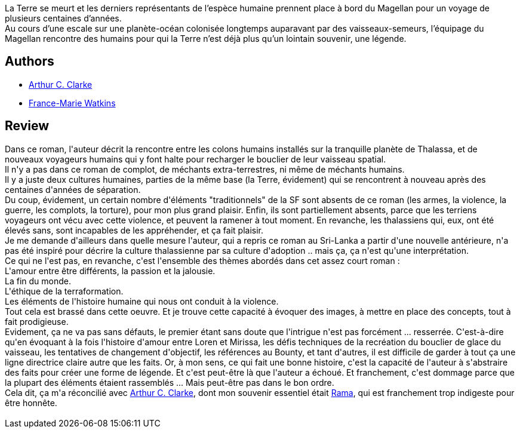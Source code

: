 :jbake-type: post
:jbake-status: published
:jbake-title: Les Chants de la Terre lointaine
:jbake-tags:  amour, anticipation, fin-du-monde, musique, rayon-imaginaire,_année_2016,_mois_août,_note_3,read,voyage
:jbake-date: 2016-08-21
:jbake-depth: ../../
:jbake-uri: goodreads/books/9782811202606.adoc
:jbake-bigImage: https://i.gr-assets.com/images/S/compressed.photo.goodreads.com/books/1339959439l/7697988._SX98_.jpg
:jbake-smallImage: https://i.gr-assets.com/images/S/compressed.photo.goodreads.com/books/1339959439l/7697988._SY75_.jpg
:jbake-source: https://www.goodreads.com/book/show/7697988
:jbake-style: goodreads goodreads-book

++++
<div class="book-description">
La Terre se meurt et les derniers représentants de l’espèce humaine prennent place à bord du Magellan pour un voyage de plusieurs centaines d’années.<br />Au cours d’une escale sur une planète-océan colonisée longtemps auparavant par des vaisseaux-semeurs, l’équipage du Magellan rencontre des humains pour qui la Terre n’est déjà plus qu’un lointain souvenir, une légende.
</div>
++++


## Authors
* link:../authors/7779.html[Arthur C. Clarke]
* link:../authors/82044.html[France-Marie Watkins]



## Review

++++
Dans ce roman, l'auteur décrit la rencontre entre les colons humains installés sur la tranquille planète de Thalassa, et de nouveaux voyageurs humains qui y font halte pour recharger le bouclier de leur vaisseau spatial. <br/>Il n'y a pas dans ce roman de complot, de méchants extra-terrestres, ni même de méchants humains.<br/>Il y a juste deux cultures humaines, parties de la même base (la Terre, évidement) qui se rencontrent à nouveau après des centaines d'années de séparation.<br/>Du coup, évidement, un certain nombre d'éléments "traditionnels" de la SF sont absents de ce roman (les armes, la violence, la guerre, les complots, la torture), pour mon plus grand plaisir. Enfin, ils sont partiellement absents, parce que les terriens voyageurs ont vécu avec cette violence, et peuvent la ramener à tout moment. En revanche, les thalassiens qui, eux, ont été élevés sans, sont incapables de les appréhender, et ça fait plaisir.<br/>Je me demande d'ailleurs dans quelle mesure l'auteur, qui a repris ce roman au Sri-Lanka a partir d'une nouvelle antérieure, n'a pas été inspiré pour décrire la culture thalassienne par sa culture d'adoption .. mais ça, ça n'est qu'une interprétation.<br/>Ce qui ne l'est pas, en revanche, c'est l'ensemble des thèmes abordés dans cet assez court roman :<br/>L'amour entre être différents, la passion et la jalousie.<br/>La fin du monde.<br/>L'éthique de la terraformation.<br/>Les éléments de l'histoire humaine qui nous ont conduit à la violence.<br/>Tout cela est brassé dans cette oeuvre. Et je trouve cette capacité à évoquer des images, à mettre en place des concepts, tout à fait prodigieuse.<br/>Evidement, ça ne va pas sans défauts, le premier étant sans doute que l'intrigue n'est pas forcément ... resserrée. C'est-à-dire qu'en évoquant à la fois l'histoire d'amour entre Loren et Mirissa, les défis techniques de la recréation du bouclier de glace du vaisseau, les tentatives de changement d'objectif, les références au Bounty, et tant d'autres, il est difficile de garder à tout ça une ligne directrice claire autre que les faits. Or, à mon sens, ce qui fait une bonne histoire, c'est la capacité de l'auteur à s'abstraire des faits pour créer une forme de légende. Et c'est peut-être là que l'auteur a échoué. Et franchement, c'est dommage parce que la plupart des éléments étaient rassemblés ... Mais peut-être pas dans le bon ordre.<br/>Cela dit, ça m'a réconcilié avec <a class="DirectAuthorReference destination_Author" href="../authors/7779.html">Arthur C. Clarke</a>, dont mon souvenir essentiel était <a class="DirectBookReference destination_Serie" href="../series/Rama.html">Rama</a>, qui est franchement trop indigeste pour être honnête.<br/><br/>
++++